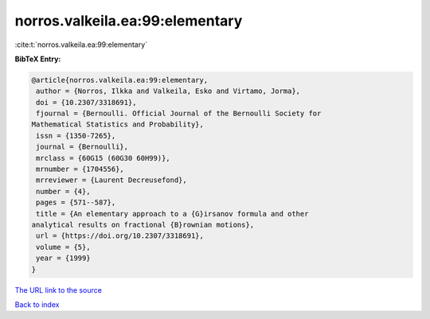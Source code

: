 norros.valkeila.ea:99:elementary
================================

:cite:t:`norros.valkeila.ea:99:elementary`

**BibTeX Entry:**

.. code-block:: bibtex

   @article{norros.valkeila.ea:99:elementary,
    author = {Norros, Ilkka and Valkeila, Esko and Virtamo, Jorma},
    doi = {10.2307/3318691},
    fjournal = {Bernoulli. Official Journal of the Bernoulli Society for
   Mathematical Statistics and Probability},
    issn = {1350-7265},
    journal = {Bernoulli},
    mrclass = {60G15 (60G30 60H99)},
    mrnumber = {1704556},
    mrreviewer = {Laurent Decreusefond},
    number = {4},
    pages = {571--587},
    title = {An elementary approach to a {G}irsanov formula and other
   analytical results on fractional {B}rownian motions},
    url = {https://doi.org/10.2307/3318691},
    volume = {5},
    year = {1999}
   }
`The URL link to the source <ttps://doi.org/10.2307/3318691}>`_


`Back to index <../By-Cite-Keys.html>`_
